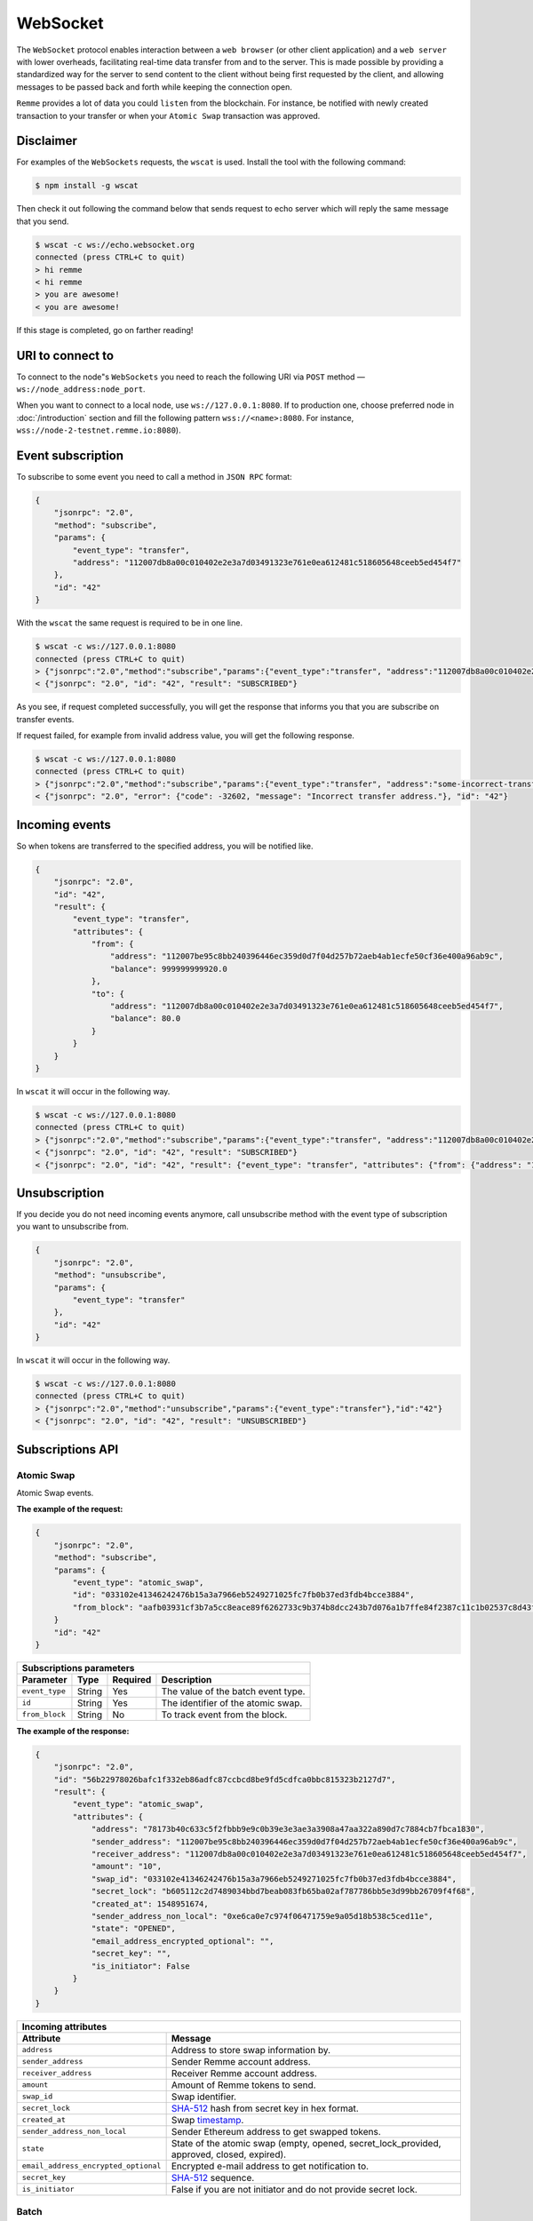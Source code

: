 *********
WebSocket
*********

The ``WebSocket`` protocol enables interaction between a ``web browser`` (or other client application) and a ``web server``
with lower overheads, facilitating real-time data transfer from and to the server. This is made possible by providing
a standardized way for the server to send content to the client without being first requested by the client,
and allowing messages to be passed back and forth while keeping the connection open.

``Remme`` provides a lot of data you could ``listen`` from the blockchain. For instance, be notified with newly created
transaction to your transfer or when your ``Atomic Swap`` transaction was approved.

Disclaimer
==========

For examples of the ``WebSockets`` requests, the ``wscat`` is used. Install the tool with the following command:

.. code-block:: console

    $ npm install -g wscat

Then check it out following the command below that sends request to echo server which will reply the same message that you send.

.. code-block:: console

    $ wscat -c ws://echo.websocket.org
    connected (press CTRL+C to quit)
    > hi remme
    < hi remme
    > you are awesome!
    < you are awesome!

If this stage is completed, go on farther reading!

URI to connect to
=================

To connect to the node"s ``WebSockets`` you need to reach the following URI via ``POST`` method — ``ws://node_address:node_port``.

When you want to connect to a local node, use ``ws://127.0.0.1:8080``. If to production one, choose preferred node in
:doc:`/introduction` section and fill the following pattern ``wss://<name>:8080``. For instance, ``wss://node-2-testnet.remme.io:8080``).

Event subscription
==================

To subscribe to some event you need to call a method in ``JSON RPC`` format:

.. code-block:: javascript

    {
        "jsonrpc": "2.0",
        "method": "subscribe",
        "params": {
            "event_type": "transfer",
            "address": "112007db8a00c010402e2e3a7d03491323e761e0ea612481c518605648ceeb5ed454f7"
        },
        "id": "42"
    }

With the ``wscat`` the same request is required to be in one line.

.. code-block:: console

    $ wscat -c ws://127.0.0.1:8080
    connected (press CTRL+C to quit)
    > {"jsonrpc":"2.0","method":"subscribe","params":{"event_type":"transfer", "address":"112007db8a00c010402e2e3a7d03491323e761e0ea612481c518605648ceeb5ed454f7"},"id":"42"}
    < {"jsonrpc": "2.0", "id": "42", "result": "SUBSCRIBED"}

As you see, if request completed successfully, you will get the response that informs you that you are subscribe on transfer events.

If request failed, for example from invalid address value, you will get the following response.


.. code-block:: console

    $ wscat -c ws://127.0.0.1:8080
    connected (press CTRL+C to quit)
    > {"jsonrpc":"2.0","method":"subscribe","params":{"event_type":"transfer", "address":"some-incorrect-transfer-address"},"id":"42"}
    < {"jsonrpc": "2.0", "error": {"code": -32602, "message": "Incorrect transfer address."}, "id": "42"}

Incoming events
===============

So when tokens are transferred to the specified address, you will be notified like.

.. code-block:: javascript

    {
        "jsonrpc": "2.0",
        "id": "42",
        "result": {
            "event_type": "transfer",
            "attributes": {
                "from": {
                    "address": "112007be95c8bb240396446ec359d0d7f04d257b72aeb4ab1ecfe50cf36e400a96ab9c",
                    "balance": 999999999920.0
                },
                "to": {
                    "address": "112007db8a00c010402e2e3a7d03491323e761e0ea612481c518605648ceeb5ed454f7",
                    "balance": 80.0
                }
            }
        }
    }

In ``wscat`` it will occur in the following way.

.. code-block:: console

    $ wscat -c ws://127.0.0.1:8080
    connected (press CTRL+C to quit)
    > {"jsonrpc":"2.0","method":"subscribe","params":{"event_type":"transfer", "address":"112007db8a00c010402e2e3a7d03491323e761e0ea612481c518605648ceeb5ed454f7"},"id":"42"}
    < {"jsonrpc": "2.0", "id": "42", "result": "SUBSCRIBED"}
    < {"jsonrpc": "2.0", "id": "42", "result": {"event_type": "transfer", "attributes": {"from": {"address": "112007be95c8bb240396446ec359d0d7f04d257b72aeb4ab1ecfe50cf36e400a96ab9c", "balance": 999999999920.0}, "to": {"address": "112007db8a00c010402e2e3a7d03491323e761e0ea612481c518605648ceeb5ed454f7", "balance": 80.0}}}}

Unsubscription
==============

If you decide you do not need incoming events anymore, call unsubscribe method with the event type of subscription you want to unsubscribe from.

.. code-block:: javascript

    {
        "jsonrpc": "2.0",
        "method": "unsubscribe",
        "params": {
            "event_type": "transfer"
        },
        "id": "42"
    }


In ``wscat`` it will occur in the following way.

.. code-block:: console

    $ wscat -c ws://127.0.0.1:8080
    connected (press CTRL+C to quit)
    > {"jsonrpc":"2.0","method":"unsubscribe","params":{"event_type":"transfer"},"id":"42"}
    < {"jsonrpc": "2.0", "id": "42", "result": "UNSUBSCRIBED"}

Subscriptions API
=================

Atomic Swap
-----------

Atomic Swap events.

**The example of the request:**

.. code-block:: javascript

    {
        "jsonrpc": "2.0",
        "method": "subscribe",
        "params": {
            "event_type": "atomic_swap",
            "id": "033102e41346242476b15a3a7966eb5249271025fc7fb0b37ed3fdb4bcce3884",
            "from_block": "aafb03931cf3b7a5cc8eace89f6262733c9b374b8dcc243b7d076a1b7ffe84f2387c11c1b02537c8d43ff0ecb78c267211e2f8c8ad493a3fe64470ce60233628"
        }
        "id": "42"
    }

+----------------------------------------------------------------------------------+
| **Subscriptions parameters**                                                     |
+----------------+----------+--------------+---------------------------------------+
| **Parameter**  | **Type** | **Required** | **Description**                       |
+----------------+----------+--------------+---------------------------------------+
| ``event_type`` | String   | Yes          | The value of the batch event type.    |
+----------------+----------+--------------+---------------------------------------+
| ``id``         | String   | Yes          | The identifier of the atomic swap.    |
+----------------+----------+--------------+---------------------------------------+
| ``from_block`` | String   | No           | To track event from the block.        |
+----------------+----------+--------------+---------------------------------------+

**The example of the response:**

.. code-block:: javascript

    {
        "jsonrpc": "2.0",
        "id": "56b22978026bafc1f332eb86adfc87ccbcd8be9fd5cdfca0bbc815323b2127d7",
        "result": {
            "event_type": "atomic_swap",
            "attributes": {
                "address": "78173b40c633c5f2fbbb9e9c0b39e3e3ae3a3908a47aa322a890d7c7884cb7fbca1830",
                "sender_address": "112007be95c8bb240396446ec359d0d7f04d257b72aeb4ab1ecfe50cf36e400a96ab9c",
                "receiver_address": "112007db8a00c010402e2e3a7d03491323e761e0ea612481c518605648ceeb5ed454f7",
                "amount": "10",
                "swap_id": "033102e41346242476b15a3a7966eb5249271025fc7fb0b37ed3fdb4bcce3884",
                "secret_lock": "b605112c2d7489034bbd7beab083fb65ba02af787786bb5e3d99bb26709f4f68",
                "created_at": 1548951674,
                "sender_address_non_local": "0xe6ca0e7c974f06471759e9a05d18b538c5ced11e",
                "state": "OPENED",
                "email_address_encrypted_optional": "",
                "secret_key": "",
                "is_initiator": False
            }
        }
    }

+-----------------------------------------------------------------------------------------------------------------------------------+
| **Incoming attributes**                                                                                                           |
+--------------------------------------+--------------------------------------------------------------------------------------------+
| **Attribute**                        | **Message**                                                                                |
+--------------------------------------+--------------------------------------------------------------------------------------------+
| ``address``                          | Address to store swap information by.                                                      |
+--------------------------------------+--------------------------------------------------------------------------------------------+
| ``sender_address``                   | Sender Remme account address.                                                              |
+--------------------------------------+--------------------------------------------------------------------------------------------+
| ``receiver_address``                 | Receiver Remme account address.                                                            |
+--------------------------------------+--------------------------------------------------------------------------------------------+
| ``amount``                           | Amount of Remme tokens to send.                                                            |
+--------------------------------------+--------------------------------------------------------------------------------------------+
| ``swap_id``                          | Swap identifier.                                                                           |
+--------------------------------------+--------------------------------------------------------------------------------------------+
| ``secret_lock``                      | `SHA-512 <https://en.wikipedia.org/wiki/SHA-2>`_ hash from secret key in hex format.       |
+--------------------------------------+--------------------------------------------------------------------------------------------+
| ``created_at``                       | Swap `timestamp <https://www.unixtimestamp.com/>`_.                                        |
+--------------------------------------+--------------------------------------------------------------------------------------------+
| ``sender_address_non_local``         | Sender Ethereum address to get swapped tokens.                                             |
+--------------------------------------+--------------------------------------------------------------------------------------------+
| ``state``                            | State of the atomic swap (empty, opened, secret_lock_provided, approved, closed, expired). |
+--------------------------------------+--------------------------------------------------------------------------------------------+
| ``email_address_encrypted_optional`` | Encrypted e-mail address to get notification to.                                           |
+--------------------------------------+--------------------------------------------------------------------------------------------+
| ``secret_key``                       | `SHA-512 <https://en.wikipedia.org/wiki/SHA-2>`_ sequence.                                 |
+--------------------------------------+--------------------------------------------------------------------------------------------+
| ``is_initiator``                     | False if you are not initiator and do not provide secret lock.                             |
+--------------------------------------+--------------------------------------------------------------------------------------------+

Batch
-----

Delivers status updates on the batch with the provided identifier.

**The example of the request:**

.. code-block:: javascript

    {
        "jsonrpc": "2.0",
        "method": "subscribe",
        "params": {
            "event_type": "batch",
            "id": "ad4e984136defc35369aefbe6ebdaf7a2ea25c6ea3e7ba4bf2f747cabedd746d73bc0aade5f78a019f520831ac9560f6d18d59a698e453e683c7405db3472ea0"
        },
        "id": "42"
    }

+----------------------------------------------------------------------------------+
| **Subscriptions parameters**                                                     |
+----------------+----------+--------------+---------------------------------------+
| **Parameter**  | **Type** | **Required** | **Description**                       |
+----------------+----------+--------------+---------------------------------------+
| ``event_type`` | String   | Yes          | The value of the batch event type.    |
+----------------+----------+--------------+---------------------------------------+
| ``id``         | String   | Yes          | The identifier of the batch to track. |
+----------------+----------+--------------+---------------------------------------+

**The example of the response:**

.. code-block:: javascript

    {
        "jsonrpc": "2.0",
        "id": 42,
        "result": {
            "event_type": "batch",
            "attributes": {
                "id": "ad4e984136defc35369aefbe6ebdaf7a2ea25c6ea3e7ba4bf2f747cabedd746d73bc0aade5f78a019f520831ac9560f6d18d59a698e453e683c7405db3472ea0",
                "status": "PENDING"
            }
        }
    }

+------------------------------------------------------------------------+
| **Incoming attributes**                                                |
+---------------+--------------------------------------------------------+
| **Attribute** | **Message**                                            |
+---------------+--------------------------------------------------------+
| ``id``        | Batch identifier.                                      |
+---------------+--------------------------------------------------------+
| ``status``    | Batch status (unknown, pending, invalid or committed). |
+---------------+--------------------------------------------------------+
| ``error``     | Error message. Occurs if batch status is invalid.      |
+---------------+--------------------------------------------------------+

**Known errors**

+----------------+--------------------------------------------------------+
| **Parameters** | **Message**                                            |
+----------------+--------------------------------------------------------+
| ``id``         | Incorrect batch identifier.                            |
+----------------+--------------------------------------------------------+
| ``id``         | Missed id                                              |
+----------------+--------------------------------------------------------+

Block
-----

Arrival of new blocks.

**The example of the request:**

.. code-block:: javascript

    {
        "jsonrpc": "2.0",
        "method": "subscribe",
        "params": {
            "event_type": "blocks"
        },
        "id": "42"
    }

+----------------------------------------------------------------------------------+
| **Subscriptions parameters**                                                     |
+----------------+----------+--------------+---------------------------------------+
| **Parameter**  | **Type** | **Required** | **Description**                       |
+----------------+----------+--------------+---------------------------------------+
| ``event_type`` | String   | Yes          | The value of the block event type.    |
+----------------+----------+--------------+---------------------------------------+

**The example of the response:**

.. code-block:: javascript

    {
        "jsonrpc": "2.0",
        "id": "42",
        "result": {
            "event_type": "blocks",
            "attributes": {
                "id": "aafb03931cf3b7a5cc8eace89f6262733c9b374b8dcc243b7d076a1b7ffe84f2387c11c1b02537c8d43ff0ecb78c267211e2f8c8ad493a3fe64470ce60233628",
                "timestamp": 1548344543
            }
        }
    }

+----------------------------------------------------------------------+
| **Incoming attributes**                                              |
+---------------+------------------------------------------------------+
| **Attribute** | **Message**                                          |
+---------------+------------------------------------------------------+
| ``id``        | Block identifier.                                    |
+---------------+------------------------------------------------------+
| ``timestamp`` | Block `timestamp <https://www.unixtimestamp.com/>`_. |
+---------------+------------------------------------------------------+

Transfer
--------

Delivers new token transfers from or to an address.

**The example of the request:**

.. code-block:: javascript

    {
        "jsonrpc": "2.0",
        "method": "subscribe",
        "params": {
            "event_type": "transfer",
            "address": "112007db8a00c010402e2e3a7d03491323e761e0ea612481c518605648ceeb5ed454f7"
        },
        "id": "42"
    }

+------------------------------------------------------------------------------------+
| **Subscriptions parameters**                                                       |
+----------------+----------+--------------+-----------------------------------------+
| **Parameter**  | **Type** | **Required** | **Description**                         |
+----------------+----------+--------------+-----------------------------------------+
| ``event_type`` | String   | Yes          | The value of the transfer event type.   |
+----------------+----------+--------------+-----------------------------------------+
| ``address``    | String   | Yes          | An address of the transaction to track. |
+----------------+----------+--------------+-----------------------------------------+

**The example of the response:**

.. code-block:: javascript

    {
        "jsonrpc": "2.0",
        "id": "42",
        "result": {
            "event_type": "transfer",
            "attributes": {
                "from": {
                    "address": "112007be95c8bb240396446ec359d0d7f04d257b72aeb4ab1ecfe50cf36e400a96ab9c",
                    "balance": 999999999920.0
                },
                "to": {
                    "address": "112007db8a00c010402e2e3a7d03491323e761e0ea612481c518605648ceeb5ed454f7",
                    "balance": 80.0
                }
            }
        }
    }

+------------------------------------------------------------------------+
| **Incoming attributes**                                                |
+---------------+--------------------------------------------------------+
| **Attribute** | **Message**                                            |
+---------------+--------------------------------------------------------+
| ``from``      | Contains sender address and balance information.       |
+---------------+--------------------------------------------------------+
| ``to``        | Contains receiver address and balance information.     |
+---------------+--------------------------------------------------------+

**Known errors**

+---------------+--------------------------------------------------------+
| **Parameter** | **Message**                                            |
+---------------+--------------------------------------------------------+
| ``address``   | Incorrect transfer address.                            |
+---------------+--------------------------------------------------------+
| ``address``   | Missed address                                         |
+---------------+--------------------------------------------------------+
